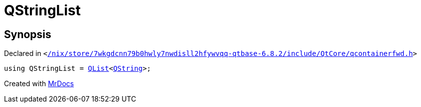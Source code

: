 [#QStringList]
= QStringList
:relfileprefix: 
:mrdocs:


== Synopsis

Declared in `&lt;https://github.com/PrismLauncher/PrismLauncher/blob/develop/launcher//nix/store/7wkgdcnn79b0hwly7nwdisll2hfywvqq-qtbase-6.8.2/include/QtCore/qcontainerfwd.h#L40[&sol;nix&sol;store&sol;7wkgdcnn79b0hwly7nwdisll2hfywvqq&hyphen;qtbase&hyphen;6&period;8&period;2&sol;include&sol;QtCore&sol;qcontainerfwd&period;h]&gt;`

[source,cpp,subs="verbatim,replacements,macros,-callouts"]
----
using QStringList = xref:QList.adoc[QList]&lt;xref:QString.adoc[QString]&gt;;
----



[.small]#Created with https://www.mrdocs.com[MrDocs]#
